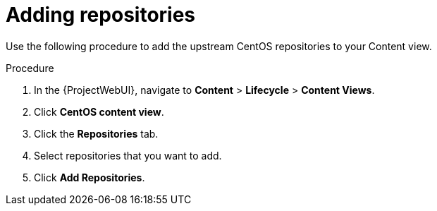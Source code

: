[id="Adding_Repositories_{context}"]
= Adding repositories

Use the following procedure to add the upstream CentOS repositories to your Content view.

.Procedure
. In the {ProjectWebUI}, navigate to *Content* > *Lifecycle* > *Content Views*.
. Click *CentOS content view*.
. Click the *Repositories* tab.
. Select repositories that you want to add.
. Click *Add Repositories*.
